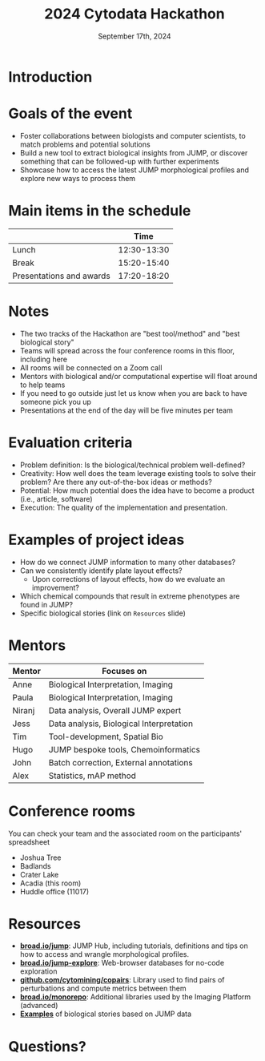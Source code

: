 #+title: 2024 Cytodata Hackathon
#+date: September 17th, 2024
#+author: Broad Institute of Harvard and MIT
#+OPTIONS: ^:nil num:t toc:nil author:nil
#+LaTeX_CLASS: beamer

#+BEAMER_THEME: metropolis
#+BEAMER_FRAME_LEVEL: 2
#+COLUMNS: %45ITEM %10BEAMER_env(Env) %10BEAMER_act(Act) %4BEAMER_col(Col) %8BEAMER_opt(Opt)
#+LATEX_HEADER: \usepackage{textpos}
#+LATEX_HEADER: \newcommand<>{\fullsizegraphic}[1]{
#+LATEX_HEADER:   \begin{textblock*}{0cm}(-1cm,-4.155cm)
#+LATEX_HEADER:   \includegraphics[width=\paperwidth]{#1}
#+LATEX_HEADER:   \end{textblock*}
#+LATEX_HEADER: }
* Introduction
:PROPERTIES:
:BEAMER_env: fullframe
:END:
\fullsizegraphic{../poster/images/background.png}
  
* Goals of the event
- Foster collaborations between biologists and computer scientists, to match problems and potential solutions
- Build a new tool to extract biological insights from JUMP, or discover something that can be followed-up with further experiments
- Showcase how to access the latest JUMP morphological profiles and explore new ways to process them
  
* Main items in the schedule
|                          |        Time |
|--------------------------+-------------|
| Lunch                    | 12:30-13:30 |
| Break                    | 15:20-15:40 |
| Presentations and awards | 17:20-18:20 |

* Notes
- The two tracks of the Hackathon are "best tool/method" and "best biological story"
- Teams will spread across the four conference rooms in this floor, including here
- All rooms will be connected on a Zoom call
- Mentors with biological and/or computational expertise will float around to help teams
- If you need to go outside just let us know when you are back to have someone pick you up
- Presentations at the end of the day will be five minutes per team
  
* Evaluation criteria
- Problem definition: Is the biological/technical problem well-defined?
- Creativity: How well does the team leverage existing tools to solve their problem? Are there any out-of-the-box ideas or methods?
- Potential: How much potential does the idea have to become a product (i.e., article, software)
- Execution: The quality of the implementation and presentation.

* Examples of project ideas
- How do we connect JUMP information to many other databases?
- Can we consistently identify plate layout effects?
  - Upon corrections of layout effects, how do we evaluate an improvement?
- Which chemical compounds that result in extreme phenotypes are found in JUMP?
- Specific biological stories (link on =Resources= slide)
  
* Mentors
| Mentor | Focuses on                               |
|--------+------------------------------------------|
| Anne   | Biological Interpretation, Imaging       |
| Paula  | Biological Interpretation, Imaging       |
| Niranj | Data analysis, Overall JUMP expert       |
| Jess   | Data analysis, Biological Interpretation |
| Tim    | Tool-development, Spatial Bio            |
| Hugo   | JUMP bespoke tools, Chemoinformatics |
| John   | Batch correction, External annotations   |
| Alex   | Statistics, mAP method                   |

* Conference rooms
You can check your team and the associated room on the participants' spreadsheet
- Joshua Tree        
- Badlands           
- Crater Lake        
- Acadia (this room)
- Huddle office (11017)
  
* Resources
- *[[https://broad.io/jump][broad.io/jump]]*: JUMP Hub, including tutorials, definitions and tips on how to access and wrangle morphological profiles. 
- *[[https://broad.io/jump-explore][broad.io/jump-explore]]*: Web-browser databases for no-code exploration
- *[[https://github.com/cytomining/copairs][github.com/cytomining/copairs]]*: Library used to find pairs of perturbations and compute metrics between them
- *[[https://broad.io/monorepo][broad.io/monorepo]]*: Additional libraries used by the Imaging Platform (advanced)
- *[[https://github.com/broadinstitute/2023_12_JUMP_data_only_vignettes/issues?q=is%3Aissue+is%3Aclosed][Examples]]* of biological stories based on JUMP data

* Questions?
